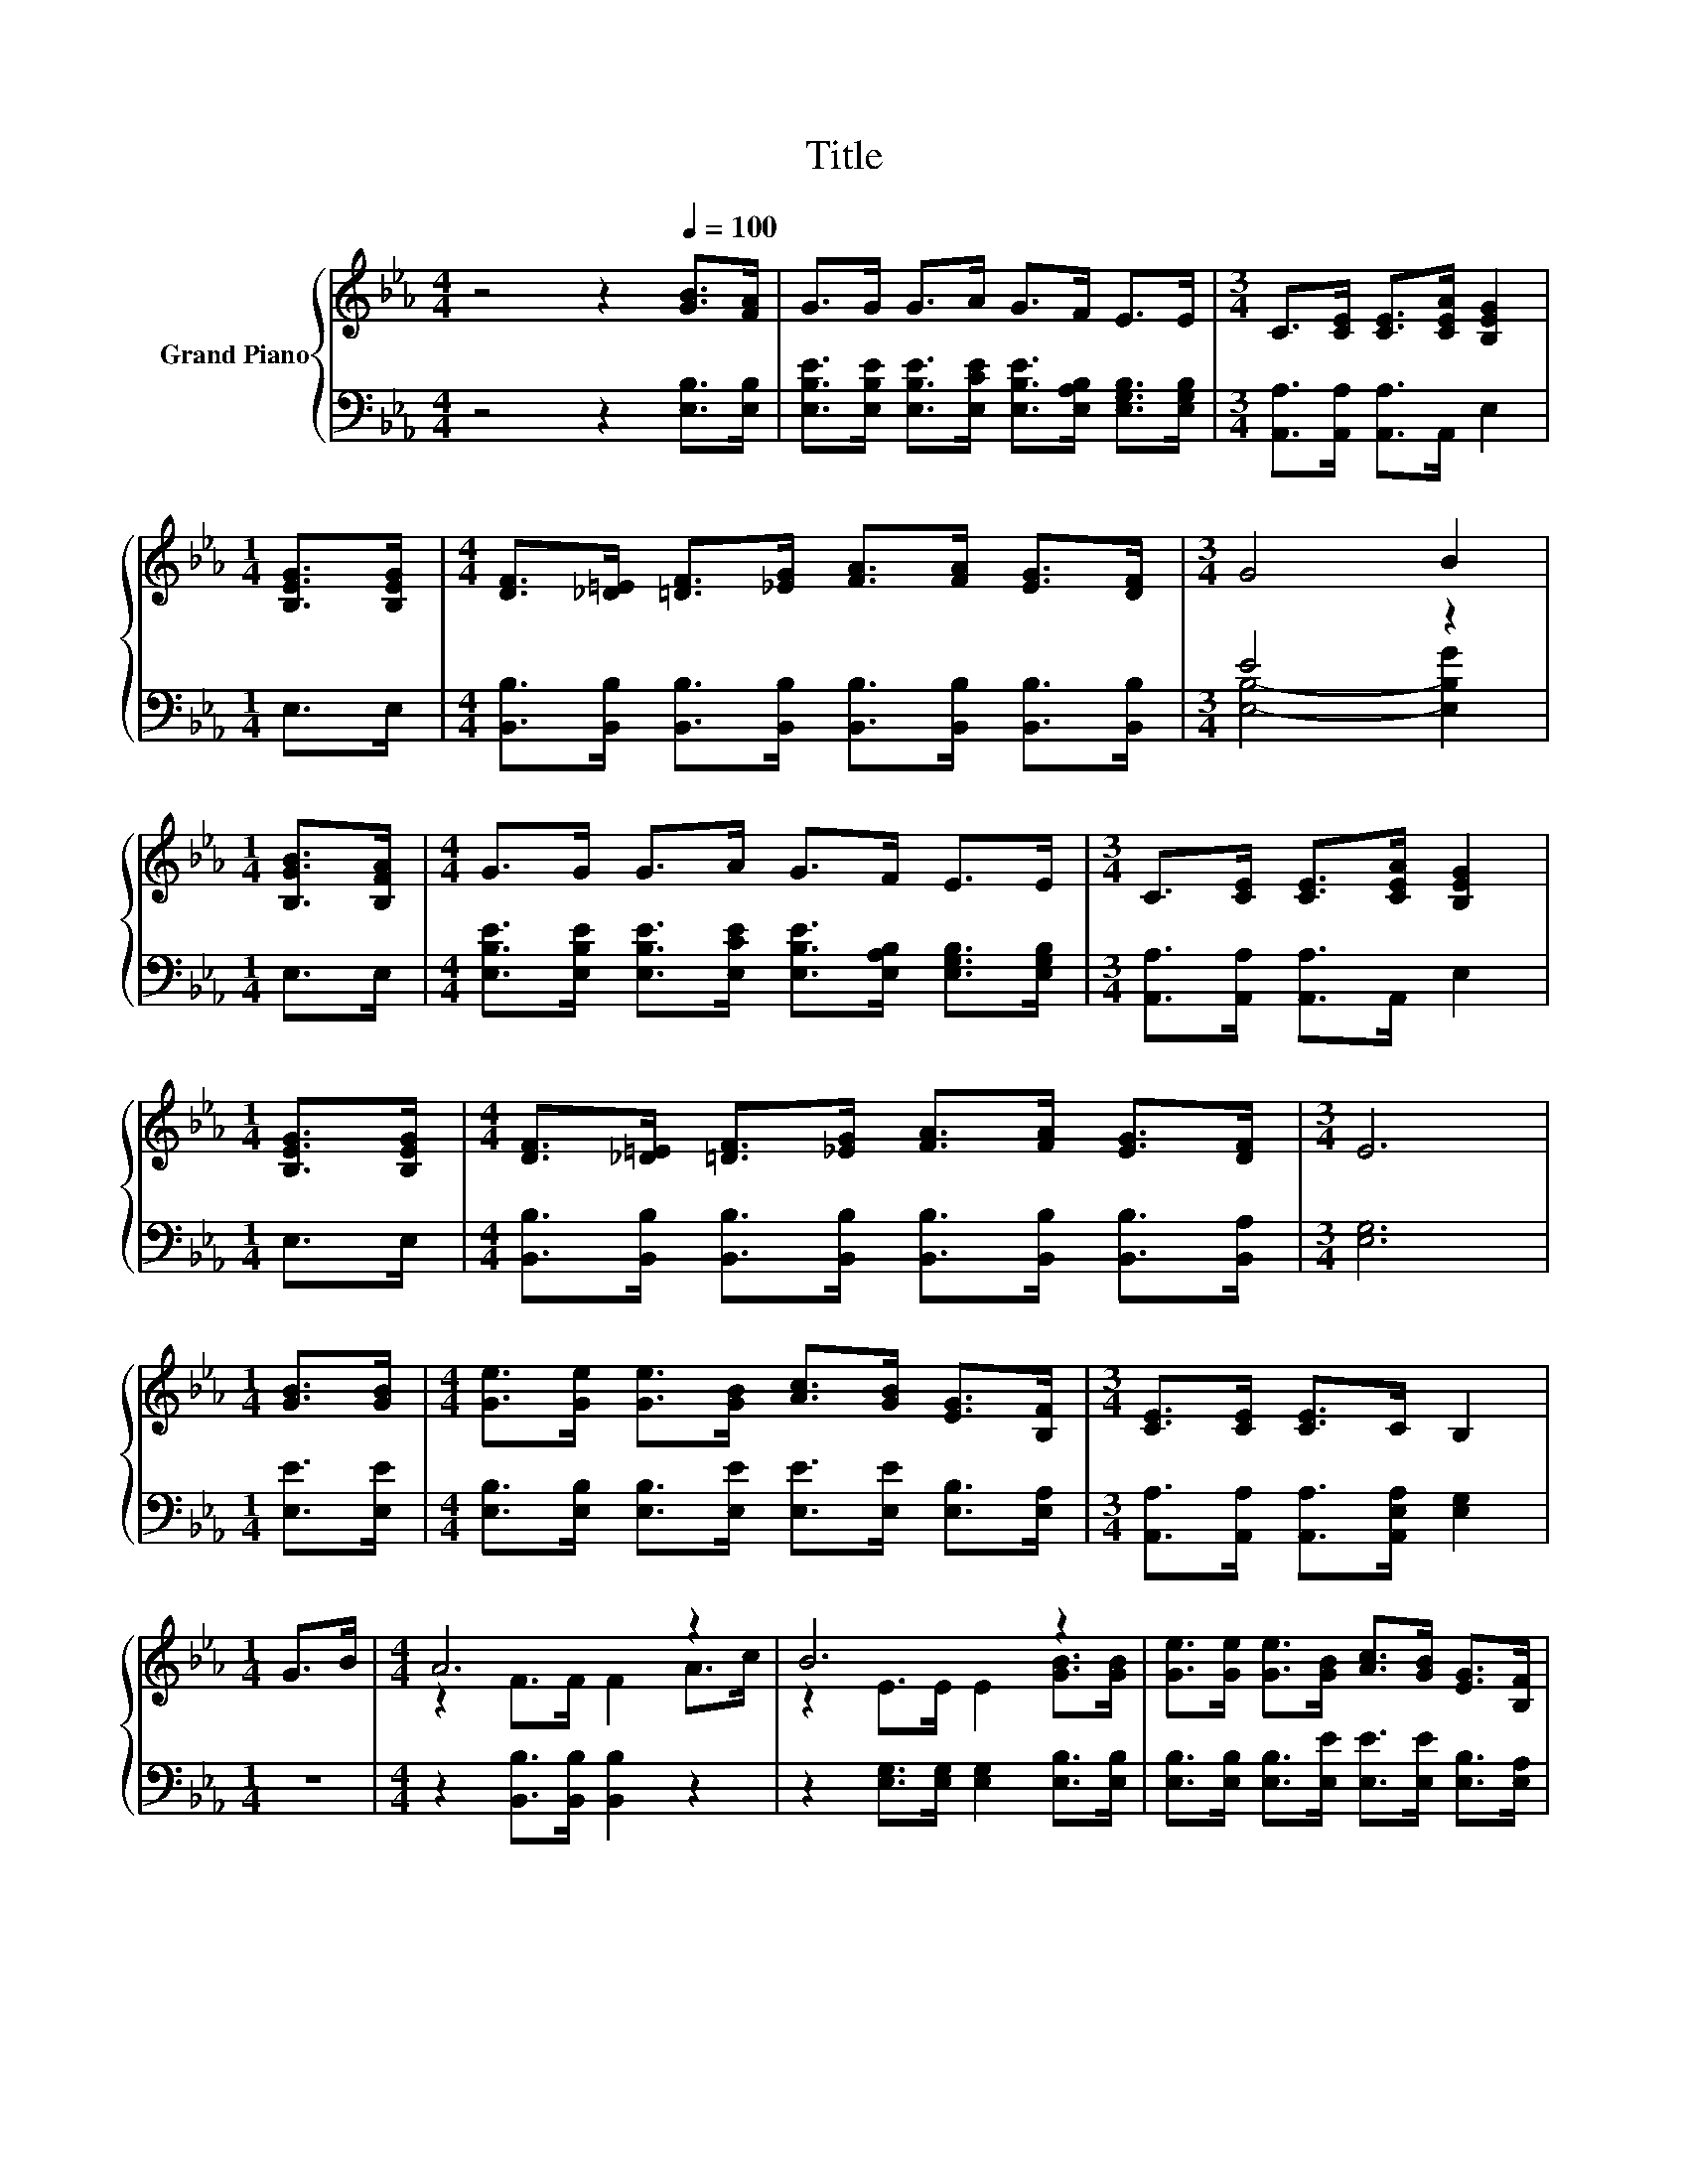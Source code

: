 X:1
T:Title
%%score { ( 1 4 ) | ( 2 3 ) }
L:1/8
M:4/4
K:Eb
V:1 treble nm="Grand Piano"
V:4 treble 
V:2 bass 
V:3 bass 
V:1
 z4 z2[Q:1/4=100] [GB]>[FA] | G>G G>A G>F E>E |[M:3/4] C>[CE] [CE]>[CEA] [B,EG]2 | %3
[M:1/4] [B,EG]>[B,EG] |[M:4/4] [DF]>[_D=E] [=DF]>[_EG] [FA]>[FA] [EG]>[DF] |[M:3/4] G4 B2 | %6
[M:1/4] [B,GB]>[B,FA] |[M:4/4] G>G G>A G>F E>E |[M:3/4] C>[CE] [CE]>[CEA] [B,EG]2 | %9
[M:1/4] [B,EG]>[B,EG] |[M:4/4] [DF]>[_D=E] [=DF]>[_EG] [FA]>[FA] [EG]>[DF] |[M:3/4] E6 | %12
[M:1/4] [GB]>[GB] |[M:4/4] [Ge]>[Ge] [Ge]>[GB] [Ac]>[GB] [EG]>[B,F] |[M:3/4] [CE]>[CE] [CE]>C B,2 | %15
[M:1/4] G>B |[M:4/4] A6 z2 | B6 z2 | [Ge]>[Ge] [Ge]>[GB] [Ac]>[GB] [EG]>[B,F] | %19
 [CE]>[CE] [CE]>C B,2 A>c | B6 z2 |[M:3/4] E6 |] %22
V:2
 z4 z2 [E,B,]>[E,B,] | [E,B,E]>[E,B,E] [E,B,E]>[E,CE] [E,B,E]>[E,A,B,] [E,G,B,]>[E,G,B,] | %2
[M:3/4] [A,,A,]>[A,,A,] [A,,A,]>A,, E,2 |[M:1/4] E,>E, | %4
[M:4/4] [B,,B,]>[B,,B,] [B,,B,]>[B,,B,] [B,,B,]>[B,,B,] [B,,B,]>[B,,B,] |[M:3/4] E4 z2 | %6
[M:1/4] E,>E, |[M:4/4] [E,B,E]>[E,B,E] [E,B,E]>[E,CE] [E,B,E]>[E,A,B,] [E,G,B,]>[E,G,B,] | %8
[M:3/4] [A,,A,]>[A,,A,] [A,,A,]>A,, E,2 |[M:1/4] E,>E, | %10
[M:4/4] [B,,B,]>[B,,B,] [B,,B,]>[B,,B,] [B,,B,]>[B,,B,] [B,,B,]>[B,,A,] |[M:3/4] [E,G,]6 | %12
[M:1/4] [E,E]>[E,E] |[M:4/4] [E,B,]>[E,B,] [E,B,]>[E,E] [E,E]>[E,E] [E,B,]>[E,A,] | %14
[M:3/4] [A,,A,]>[A,,A,] [A,,A,]>[A,,E,A,] [E,G,]2 |[M:1/4] z2 | %16
[M:4/4] z2 [B,,B,]>[B,,B,] [B,,B,]2 z2 | z2 [E,G,]>[E,G,] [E,G,]2 [E,B,]>[E,B,] | %18
 [E,B,]>[E,B,] [E,B,]>[E,E] [E,E]>[E,E] [E,B,]>[E,A,] | %19
 [A,,A,]>[A,,A,] [A,,A,]>[A,,E,A,] [E,G,]2 z2 | z2 [B,,B,]>[B,,B,] [B,,B,]2 [B,,A,]>[B,,B,] | %21
[M:3/4] [G,B,]2 z2 z2 |] %22
V:3
 x8 | x8 |[M:3/4] x6 |[M:1/4] x2 |[M:4/4] x8 |[M:3/4] [E,B,]4- [E,B,G]2 |[M:1/4] x2 |[M:4/4] x8 | %8
[M:3/4] x6 |[M:1/4] x2 |[M:4/4] x8 |[M:3/4] x6 |[M:1/4] x2 |[M:4/4] x8 |[M:3/4] x6 |[M:1/4] x2 | %16
[M:4/4] x8 | x8 | x8 | x8 | x8 |[M:3/4] E,2- [E,-A,]>[E,-A,] [E,G,]2 |] %22
V:4
 x8 | x8 |[M:3/4] x6 |[M:1/4] x2 |[M:4/4] x8 |[M:3/4] x6 |[M:1/4] x2 |[M:4/4] x8 |[M:3/4] x6 | %9
[M:1/4] x2 |[M:4/4] x8 |[M:3/4] x6 |[M:1/4] x2 |[M:4/4] x8 |[M:3/4] x6 |[M:1/4] x2 | %16
[M:4/4] z2 F>F F2 A>c | z2 E>E E2 [GB]>[GB] | x8 | x8 | z2 D>D D2 [DF]>[DG] |[M:3/4] z2 C>C B,2 |] %22

